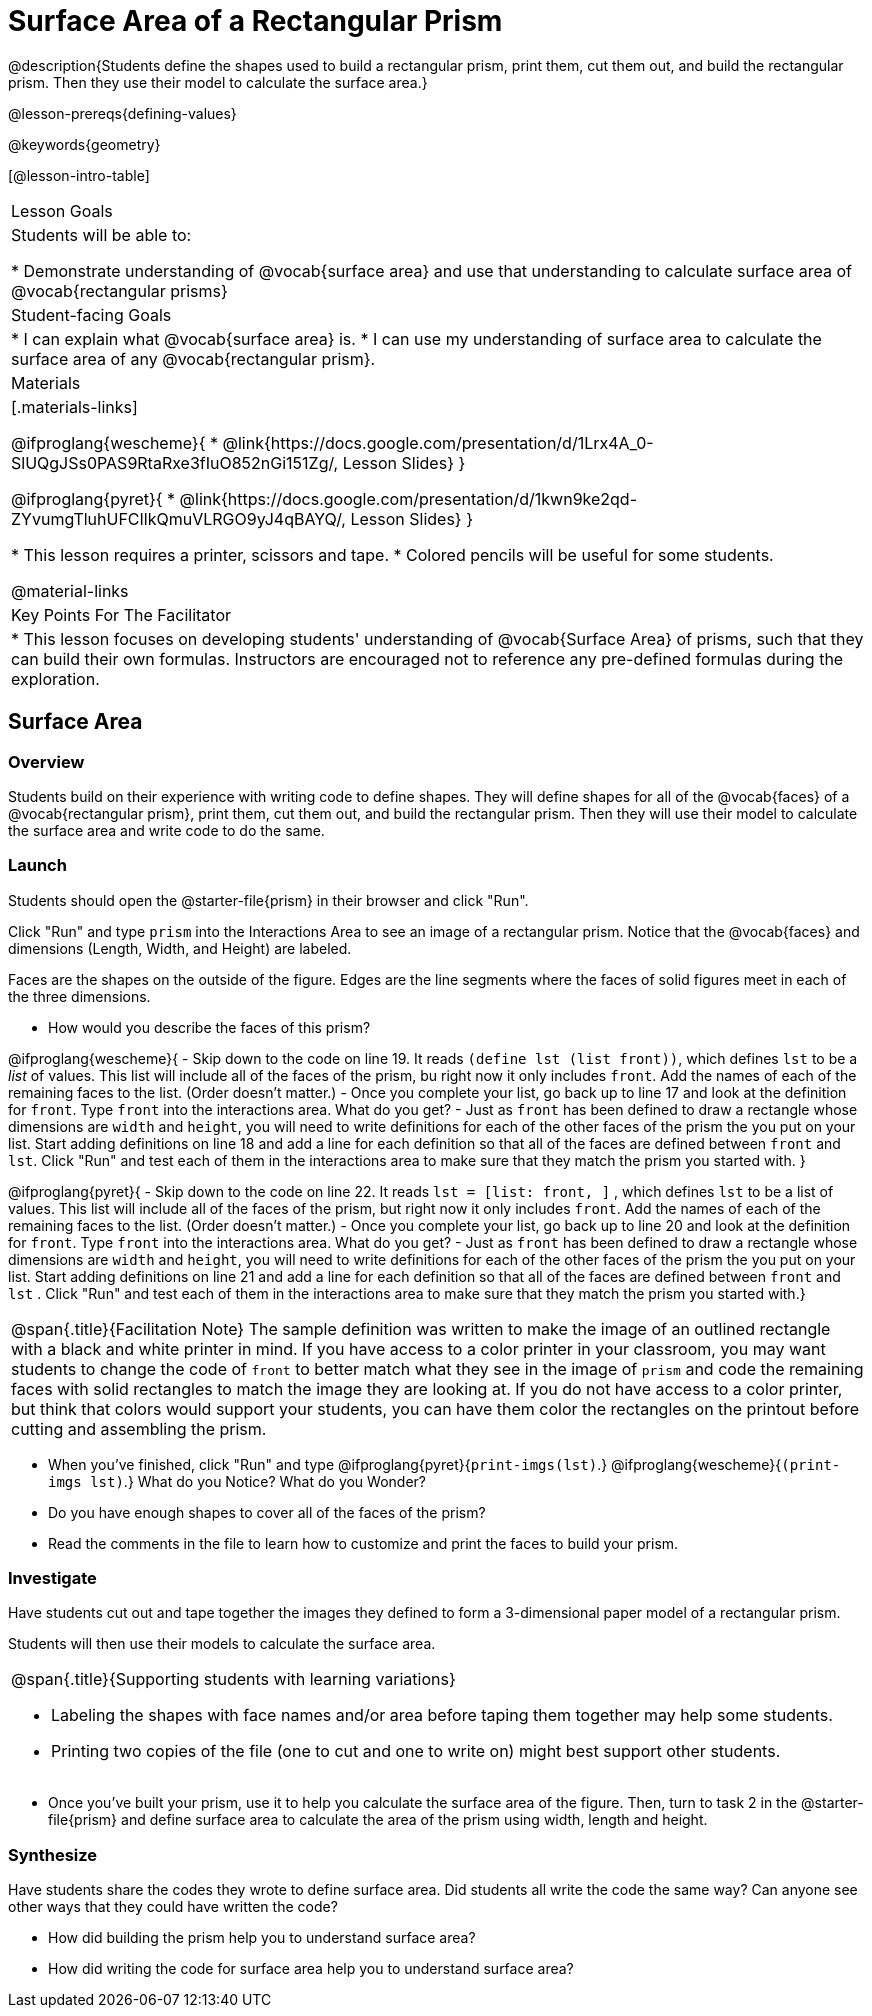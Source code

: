 = Surface Area of a Rectangular Prism

@description{Students define the shapes used to build a rectangular prism, print them, cut them out, and build the rectangular prism. Then they use their model to calculate the surface area.}

@lesson-prereqs{defining-values}

@keywords{geometry}

[@lesson-intro-table]
|===

| Lesson Goals
| Students will be able to:

* Demonstrate understanding of @vocab{surface area} and use that understanding to calculate surface area of @vocab{rectangular prisms}

| Student-facing Goals
|
* I can explain what @vocab{surface area} is.
* I can use my understanding of surface area to calculate the surface area of any @vocab{rectangular prism}.

| Materials
|[.materials-links]

@ifproglang{wescheme}{
* @link{https://docs.google.com/presentation/d/1Lrx4A_0-SlUQgJSs0PAS9RtaRxe3fIuO852nGi151Zg/, Lesson Slides}
}

@ifproglang{pyret}{
* @link{https://docs.google.com/presentation/d/1kwn9ke2qd-ZYvumgTluhUFCIlkQmuVLRGO9yJ4qBAYQ/, Lesson Slides}
}

* This lesson requires a printer, scissors and tape.
* Colored pencils will be useful for some students.

@material-links

| Key Points For The Facilitator
|
* This lesson focuses on developing students' understanding of @vocab{Surface Area} of prisms, such that they can build their own formulas. Instructors are encouraged not to reference any pre-defined formulas during the exploration.
|===

== Surface Area

=== Overview
Students build on their experience with writing code to define shapes.  They will define shapes for all of the @vocab{faces} of a @vocab{rectangular prism}, print them, cut them out, and build the rectangular prism. Then they will use their model to calculate the surface area and write code to do the same.

=== Launch
Students should open the @starter-file{prism} in their browser and click "Run".

[.lesson-instruction]
Click "Run" and type `prism` into the Interactions Area to see an image of a rectangular prism. Notice that the @vocab{faces} and dimensions (Length, Width, and Height) are labeled.

[.lesson-point]
Faces are the shapes on the outside of the figure. Edges are the line segments where the faces of solid figures meet in each of the three dimensions.

[.lesson-instruction]
- How would you describe the faces of this prism?

@ifproglang{wescheme}{
- Skip down to the code on line 19.  It reads `(define lst (list front))`, which defines `lst` to be a _list_ of values.  This list will include all of the faces of the prism, bu right now it only includes `front`.  Add the names of each of the remaining faces to the list. (Order doesn't matter.)
- Once you complete your list, go back up to line 17 and look at the definition for `front`. Type `front` into the interactions area. What do you get?
- Just as `front` has been defined to draw a rectangle whose dimensions are `width` and `height`, you will need to write definitions for each of the other faces of the prism the you put on your list. Start adding definitions on line 18 and add a line for each definition so that all of the faces are defined between `front` and `lst`. Click "Run" and test each of them in the interactions area to make sure that they match the prism you started with.
}

@ifproglang{pyret}{
- Skip down to the code on line 22.  It reads `lst = [list: front, ]` , which defines `lst` to be a list of values.  This list will include all of the faces of the prism, but right now it only includes `front`. Add the names of each of the remaining faces to the list. (Order doesn't matter.)
- Once you complete your list, go back up to line 20 and look at the definition for `front`. Type `front` into the interactions area. What do you get?
- Just as `front` has been defined to draw a rectangle whose dimensions are `width` and `height`, you will need to write definitions for each of the other faces of the prism the you put on your list. Start adding definitions on line 21 and add a line for each definition so that all of the faces are defined between `front` and `lst` . Click "Run" and test each of them in the interactions area to make sure that they match the prism you started with.}

[.strategy-box, cols="1", grid="none", stripes="none"]
|===

|
@span{.title}{Facilitation Note}
The sample definition was written to make the image of an outlined rectangle with a black and white printer in mind.  If you have access to a color printer in your classroom, you may want students to change the code of `front` to better match what they see in the image of `prism` and code the remaining faces with solid rectangles to match the image they are looking at. If you do not have access to a color printer, but think that colors would support your students, you can have them color the rectangles on the printout before cutting and assembling the prism.
|===

[.lesson-instruction]
- When you've finished, click "Run" and type
@ifproglang{pyret}{`print-imgs(lst)`.}
@ifproglang{wescheme}{`(print-imgs lst)`.}
What do you Notice? What do you Wonder?
- Do you have enough shapes to cover all of the faces of the prism?
- Read the comments in the file to learn how to customize and print the faces to build your prism.

=== Investigate

Have students cut out and tape together the images they defined to form a 3-dimensional paper model of a rectangular prism.

Students will then use their models to calculate the surface area.

[.strategy-box, cols="1", grid="none", stripes="none"]
|===

a|
@span{.title}{Supporting students with learning variations}

- Labeling the shapes with face names and/or area before taping them together may help some students.
- Printing two copies of the file (one to cut and one to write on) might best support other students.

|===

[.lesson-instruction]
- Once you've built your prism, use it to help you calculate the surface area of the figure. Then, turn to task 2 in the
@starter-file{prism} and define surface area to calculate the area of the prism using width, length and height.

=== Synthesize

Have students share the codes they wrote to define surface area. Did students all write the code the same way?  Can anyone see other ways that they could have written the code?

[.lesson-instruction]
- How did building the prism help you to understand surface area?
- How did writing the code for surface area help you to understand surface area?
